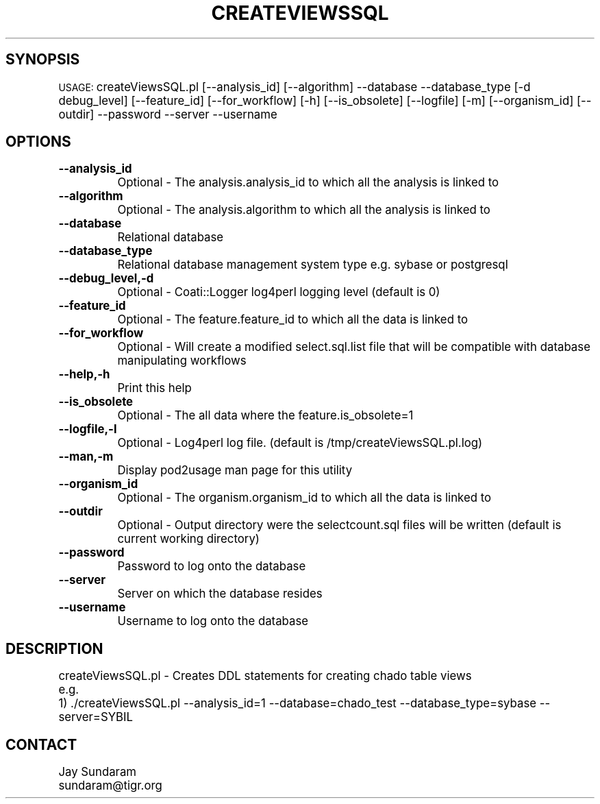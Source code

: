 .\" Automatically generated by Pod::Man v1.37, Pod::Parser v1.32
.\"
.\" Standard preamble:
.\" ========================================================================
.de Sh \" Subsection heading
.br
.if t .Sp
.ne 5
.PP
\fB\\$1\fR
.PP
..
.de Sp \" Vertical space (when we can't use .PP)
.if t .sp .5v
.if n .sp
..
.de Vb \" Begin verbatim text
.ft CW
.nf
.ne \\$1
..
.de Ve \" End verbatim text
.ft R
.fi
..
.\" Set up some character translations and predefined strings.  \*(-- will
.\" give an unbreakable dash, \*(PI will give pi, \*(L" will give a left
.\" double quote, and \*(R" will give a right double quote.  | will give a
.\" real vertical bar.  \*(C+ will give a nicer C++.  Capital omega is used to
.\" do unbreakable dashes and therefore won't be available.  \*(C` and \*(C'
.\" expand to `' in nroff, nothing in troff, for use with C<>.
.tr \(*W-|\(bv\*(Tr
.ds C+ C\v'-.1v'\h'-1p'\s-2+\h'-1p'+\s0\v'.1v'\h'-1p'
.ie n \{\
.    ds -- \(*W-
.    ds PI pi
.    if (\n(.H=4u)&(1m=24u) .ds -- \(*W\h'-12u'\(*W\h'-12u'-\" diablo 10 pitch
.    if (\n(.H=4u)&(1m=20u) .ds -- \(*W\h'-12u'\(*W\h'-8u'-\"  diablo 12 pitch
.    ds L" ""
.    ds R" ""
.    ds C` ""
.    ds C' ""
'br\}
.el\{\
.    ds -- \|\(em\|
.    ds PI \(*p
.    ds L" ``
.    ds R" ''
'br\}
.\"
.\" If the F register is turned on, we'll generate index entries on stderr for
.\" titles (.TH), headers (.SH), subsections (.Sh), items (.Ip), and index
.\" entries marked with X<> in POD.  Of course, you'll have to process the
.\" output yourself in some meaningful fashion.
.if \nF \{\
.    de IX
.    tm Index:\\$1\t\\n%\t"\\$2"
..
.    nr % 0
.    rr F
.\}
.\"
.\" For nroff, turn off justification.  Always turn off hyphenation; it makes
.\" way too many mistakes in technical documents.
.hy 0
.if n .na
.\"
.\" Accent mark definitions (@(#)ms.acc 1.5 88/02/08 SMI; from UCB 4.2).
.\" Fear.  Run.  Save yourself.  No user-serviceable parts.
.    \" fudge factors for nroff and troff
.if n \{\
.    ds #H 0
.    ds #V .8m
.    ds #F .3m
.    ds #[ \f1
.    ds #] \fP
.\}
.if t \{\
.    ds #H ((1u-(\\\\n(.fu%2u))*.13m)
.    ds #V .6m
.    ds #F 0
.    ds #[ \&
.    ds #] \&
.\}
.    \" simple accents for nroff and troff
.if n \{\
.    ds ' \&
.    ds ` \&
.    ds ^ \&
.    ds , \&
.    ds ~ ~
.    ds /
.\}
.if t \{\
.    ds ' \\k:\h'-(\\n(.wu*8/10-\*(#H)'\'\h"|\\n:u"
.    ds ` \\k:\h'-(\\n(.wu*8/10-\*(#H)'\`\h'|\\n:u'
.    ds ^ \\k:\h'-(\\n(.wu*10/11-\*(#H)'^\h'|\\n:u'
.    ds , \\k:\h'-(\\n(.wu*8/10)',\h'|\\n:u'
.    ds ~ \\k:\h'-(\\n(.wu-\*(#H-.1m)'~\h'|\\n:u'
.    ds / \\k:\h'-(\\n(.wu*8/10-\*(#H)'\z\(sl\h'|\\n:u'
.\}
.    \" troff and (daisy-wheel) nroff accents
.ds : \\k:\h'-(\\n(.wu*8/10-\*(#H+.1m+\*(#F)'\v'-\*(#V'\z.\h'.2m+\*(#F'.\h'|\\n:u'\v'\*(#V'
.ds 8 \h'\*(#H'\(*b\h'-\*(#H'
.ds o \\k:\h'-(\\n(.wu+\w'\(de'u-\*(#H)/2u'\v'-.3n'\*(#[\z\(de\v'.3n'\h'|\\n:u'\*(#]
.ds d- \h'\*(#H'\(pd\h'-\w'~'u'\v'-.25m'\f2\(hy\fP\v'.25m'\h'-\*(#H'
.ds D- D\\k:\h'-\w'D'u'\v'-.11m'\z\(hy\v'.11m'\h'|\\n:u'
.ds th \*(#[\v'.3m'\s+1I\s-1\v'-.3m'\h'-(\w'I'u*2/3)'\s-1o\s+1\*(#]
.ds Th \*(#[\s+2I\s-2\h'-\w'I'u*3/5'\v'-.3m'o\v'.3m'\*(#]
.ds ae a\h'-(\w'a'u*4/10)'e
.ds Ae A\h'-(\w'A'u*4/10)'E
.    \" corrections for vroff
.if v .ds ~ \\k:\h'-(\\n(.wu*9/10-\*(#H)'\s-2\u~\d\s+2\h'|\\n:u'
.if v .ds ^ \\k:\h'-(\\n(.wu*10/11-\*(#H)'\v'-.4m'^\v'.4m'\h'|\\n:u'
.    \" for low resolution devices (crt and lpr)
.if \n(.H>23 .if \n(.V>19 \
\{\
.    ds : e
.    ds 8 ss
.    ds o a
.    ds d- d\h'-1'\(ga
.    ds D- D\h'-1'\(hy
.    ds th \o'bp'
.    ds Th \o'LP'
.    ds ae ae
.    ds Ae AE
.\}
.rm #[ #] #H #V #F C
.\" ========================================================================
.\"
.IX Title "CREATEVIEWSSQL 1"
.TH CREATEVIEWSSQL 1 "2010-10-22" "perl v5.8.8" "User Contributed Perl Documentation"
.SH "SYNOPSIS"
.IX Header "SYNOPSIS"
\&\s-1USAGE:\s0  createViewsSQL.pl [\-\-analysis_id] [\-\-algorithm] \-\-database \-\-database_type [\-d debug_level] [\-\-feature_id] [\-\-for_workflow] [\-h] [\-\-is_obsolete] [\-\-logfile] [\-m] [\-\-organism_id] [\-\-outdir] \-\-password \-\-server \-\-username
.SH "OPTIONS"
.IX Header "OPTIONS"
.IP "\fB\-\-analysis_id\fR" 8
.IX Item "--analysis_id"
Optional \- The analysis.analysis_id to which all the analysis is linked to
.IP "\fB\-\-algorithm\fR" 8
.IX Item "--algorithm"
Optional \- The analysis.algorithm to which all the analysis is linked to
.IP "\fB\-\-database\fR" 8
.IX Item "--database"
Relational database
.IP "\fB\-\-database_type\fR" 8
.IX Item "--database_type"
Relational database management system type e.g. sybase or postgresql
.IP "\fB\-\-debug_level,\-d\fR" 8
.IX Item "--debug_level,-d"
Optional \- Coati::Logger log4perl logging level (default is 0)
.IP "\fB\-\-feature_id\fR" 8
.IX Item "--feature_id"
Optional \- The feature.feature_id to which all the data is linked to
.IP "\fB\-\-for_workflow\fR" 8
.IX Item "--for_workflow"
Optional \- Will create a modified select.sql.list file that will be compatible with database manipulating workflows
.IP "\fB\-\-help,\-h\fR" 8
.IX Item "--help,-h"
Print this help
.IP "\fB\-\-is_obsolete\fR" 8
.IX Item "--is_obsolete"
Optional \- The all data where the feature.is_obsolete=1
.IP "\fB\-\-logfile,\-l\fR" 8
.IX Item "--logfile,-l"
Optional \- Log4perl log file.  (default is /tmp/createViewsSQL.pl.log)
.IP "\fB\-\-man,\-m\fR" 8
.IX Item "--man,-m"
Display pod2usage man page for this utility
.IP "\fB\-\-organism_id\fR" 8
.IX Item "--organism_id"
Optional \- The organism.organism_id to which all the data is linked to
.IP "\fB\-\-outdir\fR" 8
.IX Item "--outdir"
Optional \- Output directory were the selectcount.sql files will be written (default is current working directory)
.IP "\fB\-\-password\fR" 8
.IX Item "--password"
Password to log onto the database
.IP "\fB\-\-server\fR" 8
.IX Item "--server"
Server on which the database resides
.IP "\fB\-\-username\fR" 8
.IX Item "--username"
Username to log onto the database
.SH "DESCRIPTION"
.IX Header "DESCRIPTION"
.Vb 3
\&    createViewsSQL.pl - Creates DDL statements for creating chado table views
\&    e.g.
\&    1) ./createViewsSQL.pl --analysis_id=1 --database=chado_test --database_type=sybase --server=SYBIL
.Ve
.SH "CONTACT"
.IX Header "CONTACT"
.Vb 2
\&    Jay Sundaram
\&    sundaram@tigr.org
.Ve
